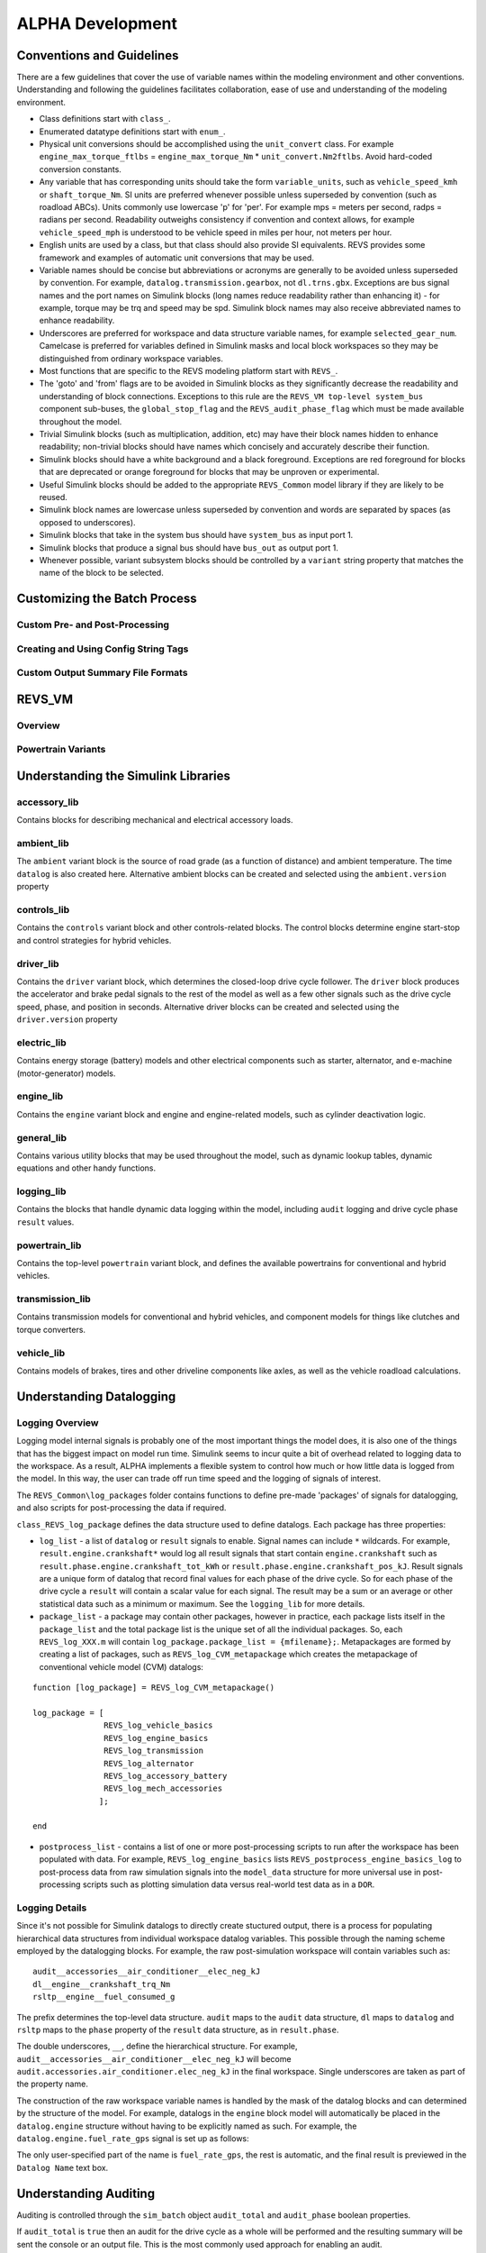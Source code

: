 
ALPHA Development
=================

.. _ad-crossref-1:

Conventions and Guidelines
^^^^^^^^^^^^^^^^^^^^^^^^^^
There are a few guidelines that cover the use of variable names within the modeling environment and other conventions.  Understanding and following the guidelines facilitates collaboration, ease of use and understanding of the modeling environment.

* Class definitions start with ``class_``.

* Enumerated datatype definitions start with ``enum_``.

* Physical unit conversions should be accomplished using the ``unit_convert`` class.  For example ``engine_max_torque_ftlbs`` = ``engine_max_torque_Nm`` * ``unit_convert.Nm2ftlbs``.  Avoid hard-coded conversion constants.

* Any variable that has corresponding units should take the form ``variable_units``, such as ``vehicle_speed_kmh`` or ``shaft_torque_Nm``.  SI units are preferred whenever possible unless superseded by convention (such as roadload ABCs).  Units commonly use lowercase 'p' for 'per'.  For example mps = meters per second, radps = radians per second.  Readability outweighs consistency if convention and context allows, for example ``vehicle_speed_mph`` is understood to be vehicle speed in miles per hour, not meters per hour.

* English units are used by a class, but that class should also provide SI equivalents.  REVS provides some framework and examples of automatic unit conversions that may be used.

* Variable names should be concise but abbreviations or acronyms are generally to be avoided unless superseded by convention.  For example, ``datalog.transmission.gearbox``, not ``dl.trns.gbx``.  Exceptions are bus signal names and the port names on Simulink blocks (long names reduce readability rather than enhancing it) - for example, torque may be trq and speed may be spd. Simulink block names may also receive abbreviated names to enhance readability.

* Underscores are preferred for workspace and data structure variable names, for example ``selected_gear_num``.  Camelcase is preferred for variables defined in Simulink masks and local block workspaces so they may be distinguished from ordinary workspace variables.

* Most functions that are specific to the REVS modeling platform start with ``REVS_``.

* The 'goto' and 'from' flags are to be avoided in Simulink blocks as they significantly decrease the readability and understanding of block connections.  Exceptions to this rule are the ``REVS_VM top-level system_bus`` component sub-buses, the ``global_stop_flag`` and the ``REVS_audit_phase_flag`` which must be made available throughout the model.

* Trivial Simulink blocks (such as multiplication, addition, etc) may have their block names hidden to enhance readability; non-trivial blocks should have names which concisely and accurately describe their function.

* Simulink blocks should have a white background and a black foreground.  Exceptions are red foreground for blocks that are deprecated or orange foreground for blocks that may be unproven or experimental.

* Useful Simulink blocks should be added to the appropriate ``REVS_Common`` model library if they are likely to be reused.

* Simulink block names are lowercase unless superseded by convention and words are separated by spaces (as opposed to underscores).

* Simulink blocks that take in the system bus should have ``system_bus`` as input port 1.

* Simulink blocks that produce a signal bus should have ``bus_out`` as output port 1.

* Whenever possible, variant subsystem blocks should be controlled by a ``variant`` string property that matches the name of the block to be selected.

Customizing the Batch Process
^^^^^^^^^^^^^^^^^^^^^^^^^^^^^

Custom Pre- and Post-Processing
-------------------------------

Creating and Using Config String Tags
-------------------------------------

Custom Output Summary File Formats
----------------------------------

REVS_VM
^^^^^^^

Overview
--------
Powertrain Variants
-------------------


Understanding the Simulink Libraries
^^^^^^^^^^^^^^^^^^^^^^^^^^^^^^^^^^^^
accessory_lib
-------------
Contains blocks for describing mechanical and electrical accessory loads.

ambient_lib
-----------
The ``ambient`` variant block is the source of road grade (as a function of distance) and ambient temperature.  The time ``datalog`` is also created here.  Alternative ambient blocks can be created and selected using the ``ambient.version`` property

controls_lib
------------
Contains the ``controls`` variant block and other controls-related blocks.  The control blocks determine engine start-stop and control strategies for hybrid vehicles.

driver_lib
----------
Contains the ``driver`` variant block, which determines the closed-loop drive cycle follower.  The ``driver`` block produces the accelerator and brake pedal signals to the rest of the model as well as a few other signals such as the drive cycle speed, phase, and position in seconds.  Alternative driver blocks can be created and selected using the ``driver.version`` property

electric_lib
------------
Contains energy storage (battery) models and other electrical components such as starter, alternator, and e-machine (motor-generator) models.

engine_lib
----------
Contains the ``engine`` variant block and engine and engine-related models, such as cylinder deactivation logic.

general_lib
-----------
Contains various utility blocks that may be used throughout the model, such as dynamic lookup tables, dynamic equations and other handy functions.

logging_lib
-----------
Contains the blocks that handle dynamic data logging within the model, including ``audit`` logging and drive cycle phase ``result`` values.

powertrain_lib
--------------
Contains the top-level ``powertrain`` variant block, and defines the available powertrains for conventional and hybrid vehicles.

transmission_lib
----------------
Contains transmission models for conventional and hybrid vehicles, and component models for things like clutches and torque converters.

vehicle_lib
-----------
Contains models of brakes, tires and other driveline components like axles, as well as the vehicle roadload calculations.

Understanding Datalogging
^^^^^^^^^^^^^^^^^^^^^^^^^
Logging Overview
----------------
Logging model internal signals is probably one of the most important things the model does, it is also one of the things that has the biggest impact on model run time.  Simulink seems to incur quite a bit of overhead related to logging data to the workspace.  As a result, ALPHA implements a flexible system to control how much or how little data is logged from the model.  In this way, the user can trade off run time speed and the logging of signals of interest.

The ``REVS_Common\log_packages`` folder contains functions to define pre-made 'packages' of signals for datalogging, and also scripts for post-processing the data if required.

``class_REVS_log_package`` defines the data structure used to define datalogs.  Each package has three properties:

* ``log_list`` - a list of ``datalog`` or ``result`` signals to enable.  Signal names can include ``*`` wildcards.  For example, ``result.engine.crankshaft*`` would log all result signals that start contain ``engine.crankshaft`` such as ``result.phase.engine.crankshaft_tot_kWh`` or ``result.phase.engine.crankshaft_pos_kJ``.  Result signals are a unique form of datalog that record final values for each phase of the drive cycle.  So for each phase of the drive cycle a ``result`` will contain a scalar value for each signal.  The result may be a sum or an average or other statistical data such as a minimum or maximum.  See the ``logging_lib`` for more details.

* ``package_list`` - a package may contain other packages, however in practice, each package lists itself in the ``package_list`` and the total package list is the unique set of all the individual packages.  So, each ``REVS_log_XXX.m`` will contain ``log_package.package_list = {mfilename};``.  Metapackages are formed by creating a list of packages, such as ``REVS_log_CVM_metapackage`` which creates the metapackage of conventional vehicle model (CVM) datalogs:

::

    function [log_package] = REVS_log_CVM_metapackage()

    log_package = [
                   REVS_log_vehicle_basics
                   REVS_log_engine_basics
                   REVS_log_transmission
                   REVS_log_alternator
                   REVS_log_accessory_battery
                   REVS_log_mech_accessories
                  ];

    end

* ``postprocess_list`` - contains a list of one or more post-processing scripts to run after the workspace has been populated with data.  For example, ``REVS_log_engine_basics`` lists ``REVS_postprocess_engine_basics_log`` to post-process data from raw simulation signals into the ``model_data`` structure for more universal use in post-processing scripts such as plotting simulation data versus real-world test data as in a ``DOR``.

Logging Details
---------------
Since it's not possible for Simulink datalogs to directly create stuctured output, there is a process for populating hierarchical data structures from individual workspace datalog variables.  This possible through the naming scheme employed by the datalogging blocks.  For example, the raw post-simulation workspace will contain variables such as:

::

    audit__accessories__air_conditioner__elec_neg_kJ
    dl__engine__crankshaft_trq_Nm
    rsltp__engine__fuel_consumed_g

The prefix determines the top-level data structure.  ``audit`` maps to the ``audit`` data structure, ``dl`` maps to ``datalog`` and ``rsltp`` maps to the ``phase`` property of the ``result`` data structure, as in ``result.phase``.

The double underscores, ``__``, define the hierarchical structure.  For example, ``audit__accessories__air_conditioner__elec_neg_kJ`` will become ``audit.accessories.air_conditioner.elec_neg_kJ`` in the final workspace.  Single underscores are taken as part of the property name.

The construction of the raw workspace variable names is handled by the mask of the datalog blocks and can determined by the structure of the model.  For example, datalogs in the ``engine`` block model will automatically be placed in the ``datalog.engine`` structure without having to be explicitly named as such.  For example, the ``datalog.engine.fuel_rate_gps`` signal is set up as follows:

.. image:: figures/engine_fuel_rate_gps_mask.jpg

The only user-specified part of the name is ``fuel_rate_gps``, the rest is automatic, and the final result is previewed in the ``Datalog Name`` text box.

Understanding Auditing
^^^^^^^^^^^^^^^^^^^^^^
Auditing is controlled through the ``sim_batch`` object ``audit_total`` and ``audit_phase`` boolean properties.

If ``audit_total`` is ``true`` then an audit for the drive cycle as a whole will be performed and the resulting summary will be sent the console or an output file.  This is the most commonly used approach for enabling an audit.

If ``audit_phase`` is ``true`` then an audit for each drive cycle phase **and** the total drive cycle will be produced.

Setting both ``audit_total`` and ``audit_phase`` to ``true`` results in the same output as setting ``audit_phase`` by itself.

The ``audit`` structure, like the ``result`` structure, contains only scalar values.

For example:

::

    >> audit.total.engine

        ans =

            class_REVS_logging_object with properties:

                 crankshaft_delta_KE_kJ: 0.3309
                crankshaft_delta_KE_kWh: 9.1911e-05
                      crankshaft_neg_kJ: 604.0453
                     crankshaft_neg_kWh: 0.1678
                      crankshaft_pos_kJ: 7.4220e+03
                     crankshaft_pos_kWh: 2.0617
                      crankshaft_tot_kJ: 6.8180e+03
                     crankshaft_tot_kWh: 1.8939
                        fuel_consumed_g: 703.2932
                           gross_neg_kJ: 450.6905
                          gross_neg_kWh: 0.1252
                           gross_pos_kJ: 8.0877e+03
                          gross_pos_kWh: 2.2466
                           gross_tot_kJ: 7.6371e+03
                          gross_tot_kWh: 2.1214

    >> audit.phase.engine

        ans =

          class_REVS_logging_object with properties:

             crankshaft_delta_KE_kJ: [0.3321 -0.0017]
            crankshaft_delta_KE_kWh: [9.2236e-05 -4.6631e-07]
                  crankshaft_neg_kJ: [250.3882 353.6571]
                 crankshaft_neg_kWh: [0.0696 0.0982]
                  crankshaft_pos_kJ: [3.6640e+03 3.7581e+03]
                 crankshaft_pos_kWh: [1.0178 1.0439]
                  crankshaft_tot_kJ: [3.4136e+03 3.4044e+03]
                 crankshaft_tot_kWh: [0.9482 0.9457]
                    fuel_consumed_g: [319.6850 383.6047]
                       gross_neg_kJ: [192.0876 258.6029]
                      gross_neg_kWh: [0.0534 0.0718]
                       gross_pos_kJ: [3.9019e+03 4.1858e+03]
                      gross_pos_kWh: [1.0839 1.1627]
                       gross_tot_kJ: [3.7098e+03 3.9272e+03]
                      gross_tot_kWh: [1.0305 1.0909]

It should be noted here that the total and phase audits may appear to have discrepancies.  In other words, the sum of the phase audit results may not add up to the total result for the same variable, such as ``fuel_consumed_g``.  This is because the phase audit results are only for phase numbers greater than zero.  In the case of a drive cycle where the engine start is not sampled (not part of the phase results), the first five seconds may be phase zero.  Also, it takes a couple of simulation time steps at the end of the drive cycle to shut down the model, and those are also phase zero.

Enabling the audits populates the workspace with audit data, via the ``class_REVS_audit`` class.  ``class_REVS_audit`` is also responsible for calling the report generators for each unique powertrain type, as follows:

* ``class_REVS_CVM_audit`` - calculates and reports energy balances for Conventional Vehicle Models

* ``class_REVS_EVM_audit`` - calculates and reports energy balances for Electric Vehicle Models

* ``class_REVS_HVM_audit`` - calculates and reports energy balances for Hybrid Vehicle Models

There is no automatic method for the Simulink model itself to comprehend the correct sources and sinks of energy within the model, this is determined by the creator of the model and is based on the underlying physics of the powertrain components.

The audit classes for the various powertrains inherit methods and properties from a base class, ``class_REVS_VM_audit``, which handles audit calculations common to all powertrains, i.e. brakes, tires, roadload losses, etc.

The audit energy datalogs (as seen above) are tallied according to whether they are sources of energy or sinks of energy in the ``calc_audit`` methods of the audit classes.  If the model, audit datalogging and audit calculations are correct then the sum of the energy in the audit sinks will equal the sum of the energy in the audit sources.  The sources and sinks are tallied in the ``energy_balance`` property of the audit class.

::

    >> audit.total.energy_balance

    ans =

      struct with fields:

                         source: [1×1 struct]
                           sink: [1×1 struct]
            simulation_error_kJ: -0.5840
        energy_conservation_pct: 100.0157

    >> audit.total.energy_balance.source

    ans =

      struct with fields:

              KE_kJ: 0
        gradient_kJ: 0
              gross: [1×1 struct]
                net: [1×1 struct]

    >> audit.total.energy_balance.sink

    ans =

      struct with fields:

            KE_kJ: 0.4379
          vehicle: [1×1 struct]
        accessory: [1×1 struct]
         total_kJ: 3.7313e+03

The audit sources consist of ``gross`` and ``net`` categories, where ``gross`` refers to fuel chemical energy and energy stored in batteries, for example.  ``net`` refers to energy used to power the vehicle and/or run electrical accessories, for example.

::

    >> audit.total.energy_balance.source.gross

    ans =

      struct with fields:

          fuel_kJ: 1.3157e+04
        stored_kJ: 8.0583
         total_kJ: 1.3165e+04

    >> audit.total.energy_balance.source.net

    ans =

      struct with fields:

                    engine_kJ: 3.7237e+03
        engine_efficiency_pct: 28.3017
                    stored_kJ: 7.0347
                     total_kJ: 3.7307e+03


The difference between the net source energy and the total sink energy is the simulation error, which should be very small and is recorded as the energy balance ``energy_conservation_pct`` where 100% is the desired value.

::

    >> audit.total.energy_balance.source.net.total_kJ

    ans =

       3.7307e+03

    >> audit.total.energy_balance.sink.total_kJ

    ans =

       3.7313e+03

    >> audit.total.energy_balance.energy_conservation_pct

    ans =

      100.0157

Typical sources of simulation error are clutch / driveline re-engagements where the small modeled disparity in speeds at lockup causes a small gain or loss of kinetic energy.  If the audit is off by a larger amount then either there is a problem with the model or a problem with the audit itself.  Most of the time the audit is incorrect when there's a discrepancy.  For example, a new component may have been added to the model but the ``calc_audit`` function has not been updated to include the energy as a source or sink, or perhaps the audit datalog has been placed on the wrong signal line or at the incorrect point in the model.  One technique for sorting out whether an error is a just a simulation error due to approximation (like the slightly mismatched speeds) or due to an actual or accounting error is to run the model at a finer timestep.  Generally, simulation errors should decrease as the step size decreases and audit or accounting errors should remain unchanged.

When creating an audit for a new component it's very important to understand that the topology of the blocks in the model in most cases is not the same as the topology of the sources and sinks of energy in the model.  It's tempting to place an audit datalog at the inputs and outputs of the blocks in the model, but if the block is not properly a source or sink of energy then the audit will likely fail.  For example, torques and speeds may pass through several Simulink blocks, but each block is not necessarily a "source" of energy for the next block downstream.

In any case, it's important to track down audit issues if and when they occur.

Component Development
^^^^^^^^^^^^^^^^^^^^^

Data Structures and Classes
^^^^^^^^^^^^^^^^^^^^^^^^^^^
